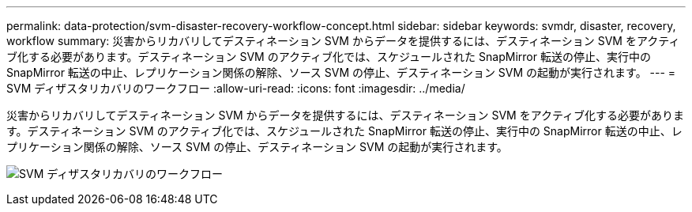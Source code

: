 ---
permalink: data-protection/svm-disaster-recovery-workflow-concept.html 
sidebar: sidebar 
keywords: svmdr, disaster, recovery, workflow 
summary: 災害からリカバリしてデスティネーション SVM からデータを提供するには、デスティネーション SVM をアクティブ化する必要があります。デスティネーション SVM のアクティブ化では、スケジュールされた SnapMirror 転送の停止、実行中の SnapMirror 転送の中止、レプリケーション関係の解除、ソース SVM の停止、デスティネーション SVM の起動が実行されます。 
---
= SVM ディザスタリカバリのワークフロー
:allow-uri-read: 
:icons: font
:imagesdir: ../media/


[role="lead"]
災害からリカバリしてデスティネーション SVM からデータを提供するには、デスティネーション SVM をアクティブ化する必要があります。デスティネーション SVM のアクティブ化では、スケジュールされた SnapMirror 転送の停止、実行中の SnapMirror 転送の中止、レプリケーション関係の解除、ソース SVM の停止、デスティネーション SVM の起動が実行されます。

image:svm-disaster-recovery-workflow.gif["SVM ディザスタリカバリのワークフロー"]
